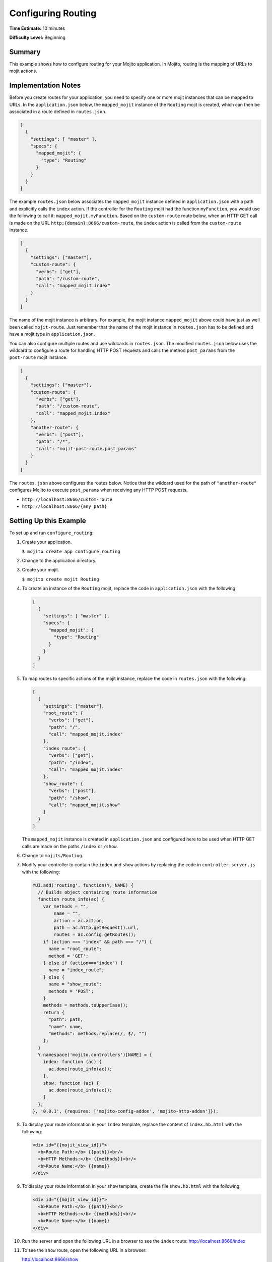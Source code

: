 ===================
Configuring Routing
===================

**Time Estimate:** 10 minutes

**Difficulty Level:** Beginning

.. _code_exs_routing-summary:

Summary
=======

This example shows how to configure routing for your Mojito application. 
In Mojito, routing is the mapping of URLs to mojit actions.

.. _code_exs_routing-notes:

Implementation Notes
====================

Before you create routes for your application, you need to specify one or 
more mojit instances that can be mapped to URLs. In the ``application.json`` 
below, the ``mapped_mojit`` instance of the ``Routing`` mojit is created, which 
can then be associated in a route defined in ``routes.json``.

.. code-block:: javascript

   [
     {
       "settings": [ "master" ],
       "specs": {
         "mapped_mojit": {
           "type": "Routing"
         }
       }
     }
   ]

The example ``routes.json`` below associates the ``mapped_mojit`` instance 
defined in ``application.json`` with a path and explicitly calls the 
``index`` action. If the controller for the ``Routing`` mojit had the function 
``myFunction``, you would use the following to call it: ``mapped_mojit.myFunction``.  
Based on the ``custom-route`` route below, when an HTTP GET call is made on 
the URL ``http:{domain}:8666/custom-route``, the ``index`` action is called 
from the ``custom-route`` instance.

.. code-block:: javascript

   [
     {
       "settings": ["master"],
       "custom-route": {
         "verbs": ["get"],
         "path": "/custom-route",
         "call": "mapped_mojit.index"
       }
     }
   ]

The name of the mojit instance is arbitrary. For example, the mojit instance 
``mapped_mojit`` above could have just as well been called ``mojit-route``. 
Just remember that the name of the mojit instance in ``routes.json`` has to 
be defined and have a mojit type in ``application.json``.

You can also configure multiple routes and use wildcards in ``routes.json``. 
The modified ``routes.json`` below uses the wildcard to configure a route 
for handling HTTP POST requests and calls the method ``post_params`` from the 
``post-route`` mojit instance.

.. code-block:: javascript

   [
     {
       "settings": ["master"],
       "custom-route": {
         "verbs": ["get"],
         "path": "/custom-route",
         "call": "mapped_mojit.index"
       },
       "another-route": {
         "verbs": ["post"],
         "path": "/*",
         "call": "mojit-post-route.post_params"
       }
     }
   ]

The ``routes.json`` above configures the routes below. Notice that the wildcard 
used for the path of ``"another-route"`` configures Mojito to execute 
``post_params`` when receiving any HTTP POST requests.

- ``http://localhost:8666/custom-route``
- ``http://localhost:8666/{any_path}``

.. _code_exs_routing-setup:

Setting Up this Example
=======================

To set up and run ``configure_routing``:

#. Create your application.

   ``$ mojito create app configure_routing``
#. Change to the application directory.
#. Create your mojit.

   ``$ mojito create mojit Routing``
#. To create an instance of the ``Routing`` mojit, replace the code in 
   ``application.json`` with the following:

   .. code-block:: javascript

      [
        {
          "settings": [ "master" ],
          "specs": {
            "mapped_mojit": {
              "type": "Routing"
            }
          }
        }
      ]

#. To map routes to specific actions of the mojit instance, replace the 
   code in ``routes.json`` with the following:

   .. code-block:: javascript

      [
        {
          "settings": ["master"],
          "root_route": {
            "verbs": ["get"],
            "path": "/",
            "call": "mapped_mojit.index"
          },
          "index_route": {
            "verbs": ["get"],
            "path": "/index",
            "call": "mapped_mojit.index"
          },
          "show_route": {
            "verbs": ["post"],
            "path": "/show",
            "call": "mapped_mojit.show"
          }
        }
      ]

   The ``mapped_mojit`` instance is created in ``application.json`` and 
   configured here to be used when HTTP GET calls are made on the paths 
   ``/index`` or ``/show``.

#. Change to ``mojits/Routing``.
#. Modify your controller to contain the ``index`` and ``show`` actions by 
   replacing the code in ``controller.server.js`` with the following:

   .. code-block:: javascript

      YUI.add('routing', function(Y, NAME) {
        // Builds object containing route information
        function route_info(ac) {
          var methods = "",
              name = "",
              action = ac.action,
              path = ac.http.getRequest().url,
              routes = ac.config.getRoutes();
          if (action === "index" && path === "/") {
            name = "root_route";
            method = 'GET';
          } else if (action==="index") {
            name = "index_route";
          } else {
            name = "show_route";
            methods = 'POST'; 
          }
          methods = methods.toUpperCase();
          return {
            "path": path,
            "name": name,
            "methods": methods.replace(/, $/, "")
          };
        }
        Y.namespace('mojito.controllers')[NAME] = {
          index: function (ac) {
            ac.done(route_info(ac));
          },
          show: function (ac) {
            ac.done(route_info(ac));
          }
        };
      }, '0.0.1', {requires: ['mojito-config-addon', 'mojito-http-addon']});

#. To display your route information in your ``index`` template, replace the content of 
   ``index.hb.html`` with the following:

   .. code-block:: html

      <div id="{{mojit_view_id}}">
        <b>Route Path:</b> {{path}}<br/>
        <b>HTTP Methods:</b> {{methods}}<br/>
        <b>Route Name:</b> {{name}}
      </div>

#. To display your route information in your ``show`` template, create the file 
   ``show.hb.html`` with the following:

   .. code-block:: html

      <div id="{{mojit_view_id}}">
        <b>Route Path:</b> {{path}}<br/>
        <b>HTTP Methods:</b> {{methods}}<br/>
        <b>Route Name:</b> {{name}}
      </div>

#. Run the server and open the following URL in a browser to see the ``index`` 
   route: http://localhost:8666/index
#. To see the ``show`` route, open the following URL in a browser:

   http://localhost:8666/show

.. _code_exs_routing-src:

Source Code
===========

- `Application Configuration <http://github.com/yahoo/mojito/tree/master/examples/developer-guide/configure_routing/application.json>`_
- `Route Configuration <http://github.com/yahoo/mojito/tree/master/examples/developer-guide/configure_routing/routes.json>`_
- `Configure Routing Application <http://github.com/yahoo/mojito/tree/master/examples/developer-guide/configure_routing/>`_

